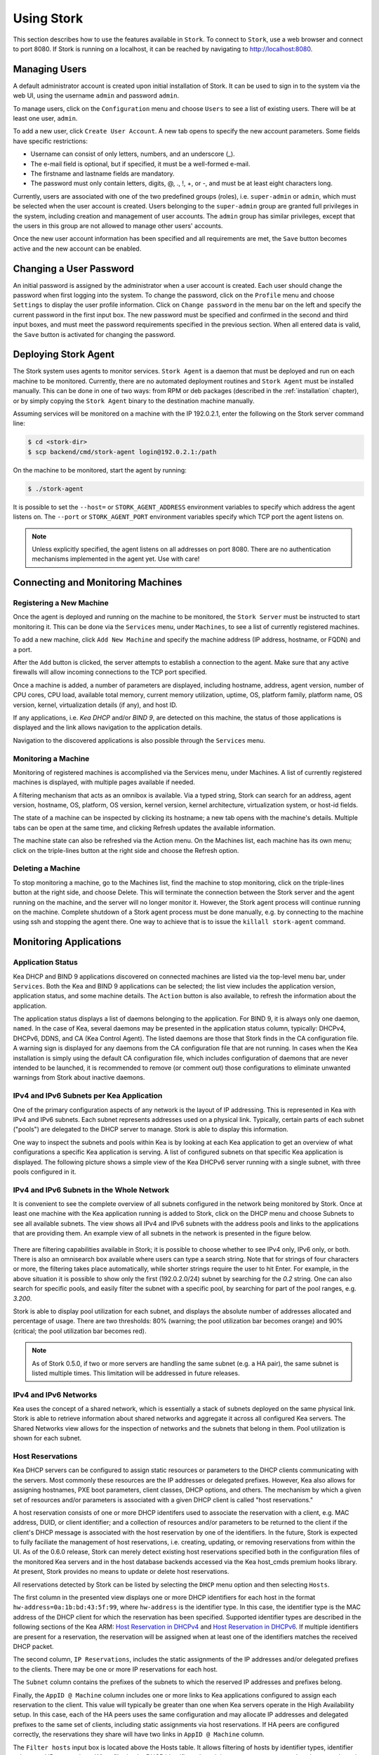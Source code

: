 .. _usage:

***********
Using Stork
***********

This section describes how to use the features available in ``Stork``. To
connect to ``Stork``, use a web browser and connect to port 8080. If
Stork is running on a localhost, it can be reached by navigating to
http://localhost:8080.

Managing Users
==============

A default administrator account is created upon initial installation of Stork. It can be used to
sign in to the system via the web UI, using the username ``admin`` and password ``admin``.

To manage users, click on the ``Configuration`` menu and choose ``Users`` to see a list of
existing users. There will be at least one user, ``admin``.

To add a new user, click ``Create User Account``. A new tab opens to
specify the new account parameters. Some fields have specific
restrictions:

- Username can consist of only letters, numbers, and an underscore
  (_).
- The e-mail field is optional, but if specified, it must be a
  well-formed e-mail.
- The firstname and lastname fields are mandatory.
- The password must only contain letters, digits, @, ., !, +, or -,
  and must be at least eight characters long.

Currently, users are associated with one of the two predefined groups
(roles), i.e. ``super-admin`` or ``admin``, which must be selected
when the user account is created.  Users belonging to the
``super-admin`` group are granted full privileges in the system,
including creation and management of user accounts. The ``admin``
group has similar privileges, except that the users in this group are
not allowed to manage other users' accounts.

Once the new user account information has been specified and all
requirements are met, the ``Save`` button becomes active and the new
account can be enabled.

Changing a User Password
========================

An initial password is assigned by the administrator when a user
account is created.  Each user should change the password when first
logging into the system.  To change the password, click on the
``Profile`` menu and choose ``Settings`` to display the user profile
information.  Click on ``Change password`` in the menu bar on the left
and specify the current password in the first input box. The new
password must be specified and confirmed in the second and third input
boxes, and must meet the password requirements specified in the
previous section. When all entered data is valid, the ``Save`` button
is activated for changing the password.

.. This agent-deploy link is used in webui for pointing users to the instruction about deploying
   agent. So change it always together with the link in webui to have them in sync.
.. _agent-deploy:

Deploying Stork Agent
=====================

The Stork system uses agents to monitor services. ``Stork Agent`` is a
daemon that must be deployed and run on each machine to be
monitored. Currently, there are no automated deployment routines and
``Stork Agent`` must be installed manually.  This can be done in one
of two ways: from RPM or deb packages (described in the
:ref:`installation` chapter), or by simply copying the ``Stork Agent``
binary to the destination machine manually.

Assuming services will be monitored on a machine with the IP
192.0.2.1, enter the following on the Stork server command line:

.. code:: console

    $ cd <stork-dir>
    $ scp backend/cmd/stork-agent login@192.0.2.1:/path

On the machine to be monitored, start the agent by running:

.. code:: console

    $ ./stork-agent

It is possible to set the ``--host=`` or ``STORK_AGENT_ADDRESS``
environment variables to specify which address the agent listens
on. The ``--port`` or ``STORK_AGENT_PORT`` environment variables
specify which TCP port the agent listens on.

.. note::

   Unless explicitly specified, the agent listens on all addresses on
   port 8080. There are no authentication mechanisms implemented in
   the agent yet. Use with care!

Connecting and Monitoring Machines
==================================

Registering a New Machine
~~~~~~~~~~~~~~~~~~~~~~~~~

Once the agent is deployed and running on the machine to be monitored,
the ``Stork Server`` must be instructed to start monitoring it. This
can be done via the ``Services`` menu, under ``Machines``, to
see a list of currently registered machines.

To add a new machine, click ``Add New Machine`` and specify the
machine address (IP address, hostname, or FQDN) and a port.

After the ``Add`` button is clicked, the server attempts to establish
a connection to the agent.  Make sure that any active firewalls will
allow incoming connections to the TCP port specified.

Once a machine is added, a number of parameters are displayed,
including hostname, address, agent version, number of CPU cores, CPU
load, available total memory, current memory utilization, uptime, OS,
platform family, platform name, OS version, kernel, virtualization
details (if any), and host ID.

If any applications, i.e. `Kea DHCP` and/or `BIND 9`, are detected on
this machine, the status of those applications is displayed and the
link allows navigation to the application details.

Navigation to the discovered applications is also possible through the
``Services`` menu.


Monitoring a Machine
~~~~~~~~~~~~~~~~~~~~

Monitoring of registered machines is accomplished via the Services
menu, under Machines. A list of currently registered machines is
displayed, with multiple pages available if needed.

A filtering mechanism that acts as an omnibox is available. Via a
typed string, Stork can search for an address, agent version,
hostname, OS, platform, OS version, kernel version, kernel
architecture, virtualization system, or host-id fields.

The state of a machine can be inspected by clicking its hostname; a
new tab opens with the machine's details. Multiple tabs can be open at
the same time, and clicking Refresh updates the available information.

The machine state can also be refreshed via the Action menu. On the
Machines list, each machine has its own menu; click on the
triple-lines button at the right side and choose the Refresh option.

Deleting a Machine
~~~~~~~~~~~~~~~~~~

To stop monitoring a machine, go to the Machines list, find the
machine to stop monitoring, click on the triple-lines button at the
right side, and choose Delete. This will terminate the connection
between the Stork server and the agent running on the machine, and the
server will no longer monitor it. However, the Stork agent process
will continue running on the machine. Complete shutdown of a Stork
agent process must be done manually, e.g. by connecting to the machine
using ssh and stopping the agent there. One way to achieve that is to
issue the ``killall stork-agent`` command.


Monitoring Applications
=======================

Application Status
~~~~~~~~~~~~~~~~~~

Kea DHCP and BIND 9 applications discovered on connected machines are
listed via the top-level menu bar, under ``Services``. Both the Kea
and BIND 9 applications can be selected; the list view includes the
application version, application status, and some machine details. The
``Action`` button is also available, to refresh the information about
the application.

The application status displays a list of daemons belonging to the
application. For BIND 9, it is always only one daemon, ``named``. In
the case of Kea, several daemons may be presented in the application
status column, typically: DHCPv4, DHCPv6, DDNS, and CA (Kea Control
Agent). The listed daemons are those that Stork finds in the CA
configuration file. A warning sign is displayed for any daemons from
the CA configuration file that are not running.  In cases when the Kea
installation is simply using the default CA configuration file, which
includes configuration of daemons that are never intended to be
launched, it is recommended to remove (or comment out) those
configurations to eliminate unwanted warnings from Stork about
inactive daemons.

IPv4 and IPv6 Subnets per Kea Application
~~~~~~~~~~~~~~~~~~~~~~~~~~~~~~~~~~~~~~~~~

One of the primary configuration aspects of any network is the layout
of IP addressing.  This is represented in Kea with IPv4 and IPv6
subnets. Each subnet represents addresses used on a physical
link. Typically, certain parts of each subnet ("pools") are delegated
to the DHCP server to manage. Stork is able to display this
information.

One way to inspect the subnets and pools within Kea is by looking at
each Kea application to get an overview of what configurations a
specific Kea application is serving. A list of configured subnets on
that specific Kea application is displayed. The following picture
shows a simple view of the Kea DHCPv6 server running with a single
subnet, with three pools configured in it.

.. figure:: static/kea-subnets6.png
   :alt: View of subnets assigned to a single Kea application

IPv4 and IPv6 Subnets in the Whole Network
~~~~~~~~~~~~~~~~~~~~~~~~~~~~~~~~~~~~~~~~~~

It is convenient to see the complete overview of all subnets
configured in the network being monitored by Stork. Once at least one
machine with the Kea application running is added to Stork, click on
the DHCP menu and choose Subnets to see all available subnets. The
view shows all IPv4 and IPv6 subnets with the address pools and links
to the applications that are providing them. An example view of all
subnets in the network is presented in the figure below.

.. figure:: static/kea-subnets-list.png
   :alt: List of all subnets in the network

There are filtering capabilities available in Stork; it is possible to
choose whether to see IPv4 only, IPv6 only, or both. There is also an
omnisearch box available where users can type a search string.  Note
that for strings of four characters or more, the filtering takes place
automatically, while shorter strings require the user to hit
Enter. For example, in the above situation it is possible to show only
the first (192.0.2.0/24) subnet by searching for the *0.2* string. One
can also search for specific pools, and easily filter the subnet with
a specific pool, by searching for part of the pool ranges,
e.g. *3.200*.

Stork is able to display pool utilization for each subnet, and
displays the absolute number of addresses allocated and percentage of
usage. There are two thresholds: 80% (warning; the pool utilization
bar becomes orange) and 90% (critical; the pool utilization bar
becomes red).

.. note::

   As of Stork 0.5.0, if two or more servers are handling the same
   subnet (e.g. a HA pair), the same subnet is listed multiple
   times. This limitation will be addressed in future releases.


IPv4 and IPv6 Networks
~~~~~~~~~~~~~~~~~~~~~~

Kea uses the concept of a shared network, which is essentially a stack
of subnets deployed on the same physical link. Stork is able to
retrieve information about shared networks and aggregate it across all
configured Kea servers.  The Shared Networks view allows for the
inspection of networks and the subnets that belong in them. Pool
utilization is shown for each subnet.

Host Reservations
~~~~~~~~~~~~~~~~~

Kea DHCP servers can be configured to assign static resources or parameters to the
DHCP clients communicating with the servers. Most commonly these resources are the
IP addresses or delegated prefixes. However, Kea also allows for assigning hostnames,
PXE boot parameters, client classes, DHCP options, and others. The mechanism by which
a given set of resources and/or parameters is associated with a given DHCP client
is called "host reservations."

A host reservation consists of one or more DHCP identifers used to associate the
reservation with a client, e.g. MAC address, DUID, or client identifier;
and a collection of resources and/or parameters to be returned to the
client if the client's DHCP message is associated with the host reservation by one
of the identifiers. In the future, Stork is expected to fully faciliate the management of host
reservations, i.e. creating, updating, or removing reservations from within
the UI. As of the 0.6.0 release, Stork can merely detect existing host reservations
specified both in the configuration files of the monitored Kea servers and in the host database
backends accessed via the Kea host_cmds premium hooks library. At present, Stork provides no means
to update or delete host reservations.

All reservations detected by Stork can be listed by selecting the ``DHCP``
menu option and then selecting ``Hosts``.

The first column in the presented view displays one or more DHCP identifiers
for each host in the format ``hw-address=0a:1b:bd:43:5f:99``, where
``hw-address`` is the identifier type. In this case, the identifier type is
the MAC address of the DHCP client for which the reservation has been specified.
Supported identifier types are described in the following sections of the Kea ARM:
`Host Reservation in DHCPv4 <https://kea.readthedocs.io/en/latest/arm/dhcp4-srv.html#host-reservation-in-dhcpv4>`_
and `Host Reservation in DHCPv6 <https://kea.readthedocs.io/en/latest/arm/dhcp6-srv.html#host-reservation-in-dhcpv6>`_.
If multiple identifiers are present for a reservation, the reservation will
be assigned when at least one of the identifiers matches the received DHCP packet.

The second column, ``IP Reservations``, includes the static assignments of the
IP addresses and/or delegated prefixes to the clients. There may be one or
more IP reservations for each host.

The ``Subnet`` column contains the prefixes of the subnets to which the reserved
IP addresses and prefixes belong.

Finally, the ``AppID @ Machine`` column includes one or more links to
Kea applications configured to assign each reservation to the
client. This value will typically be greater than one when Kea servers
operate in the High Availability setup. In this case, each of the HA
peers uses the same configuration and may allocate IP addresses and
delegated prefixes to the same set of clients, including static
assignments via host reservations. If HA peers are configured
correctly, the reservations they share will have two links
in ``AppID @ Machine`` column.

The ``Filter hosts`` input box is located above the Hosts table. It allows
filtering of hosts by identifier types, identifier values, and IP reservations.
When filtering by DHCP identifier values, it is not necessary to use colons between
the pairs of hexadecimal digits. For example, the reservation
``hw-address=0a:1b:bd:43:5f:99`` will be found regardless of whether the filtering
text is ``1b:bd:43`` or ``1bbd43``.

Sources of Host Reservations
~~~~~~~~~~~~~~~~~~~~~~~~~~~~

There are two ways to configure the Kea servers to use host reservations. First,
the host reservations can be specified within the Kea configuration files; see
`Host Reservation in DHCPv4 <https://kea.readthedocs.io/en/latest/arm/dhcp4-srv.html#host-reservation-in-dhcpv4>`_
for details. The other way is to use a host database backend, as described in
`Storing Host Reservations in MySQL, PostgreSQL, or Cassandra <https://kea.readthedocs.io/en/latest/arm/dhcp4-srv.html#storing-host-reservations-in-mysql-postgresql-or-cassandra>`_.
The second solution requires the given Kea server to be configured to use the
host_cmds premium hooks library. This library implements control commands used
to store and fetch the host reservations from the host database which the Kea
server is connected to. If the host_cmds hooks library is not loaded, Stork
will only present the reservations specified within the Kea configuration files.

Stork periodically fetches the reservations from the host database backends
and updates them in the local database. The default interval at which Stork
refreshes host reservation information is set to 60 seconds. This means that
an update in the host reservation database will not be visible in Stork until
up to 60 seconds after it was applied. This interval is currently not configurable.

.. note::

   As of the Stork 0.6.0 release, the list of host reservations must be manually
   refreshed by reloading the browser page to observe the most recent updates
   fetched from the Kea servers.

Kea High Availability Status
~~~~~~~~~~~~~~~~~~~~~~~~~~~~

When viewing the details of the Kea application for which High
Availability is enabled (via the libdhcp_ha.so hooks library), the
High Availability live status is presented and periodically refreshed
for the DHCPv4 and/or DHCPv6 daemon configured as primary or
secondary/standby server. The status is not displayed for the server
configured as an HA backup. See the `High Availability section in the
Kea ARM
<https://kea.readthedocs.io/en/latest/arm/hooks.html#ha-high-availability>`_
for details about the roles of the servers within the HA setup.

The following picture shows a typical High Availability status view
displayed in the Stork UI.

.. figure:: static/kea-ha-status.png
   :alt: High Availability status example

The local server is the DHCP server (daemon) belonging to the
application for which the status is displayed; the remote server is
its active HA partner. The remote server belongs to a different
application running on a different machine, and this machine may or
may not be monitored by Stork. The statuses of both the local and the
remote server are fetched by sending the `status-get
<https://kea.readthedocs.io/en/latest/arm/hooks.html#the-status-get-command>`_
command to the Kea server whose details are displayed (the local
server). The local server periodically checks the status of its
partner by sending the ``ha-heartbeat`` command to it. Therefore, this
information is not always up-to-date; its age depends on the heartbeat
command interval (typically 10 seconds). The status of the remote
server includes the age of the data displayed.

The status information contains the role, state, and scopes served by
each HA partner. In the usual HA case, both servers are in
load-balancing state, which means that both are serving DHCP
clients and there is no failure. If the remote server crashes, the
local server transitions to the partner-down state, which will be
reflected in this view. If the local server crashes, this will
manifest itself as a communication problem between Stork and the
server.


Dashboard
=========

The Main Stork page presents a simple dashboard. It includes some
statistics about the monitored applications, such as the total number
of Kea and BIND 9 applications, and the number of misbehaving
applications.

